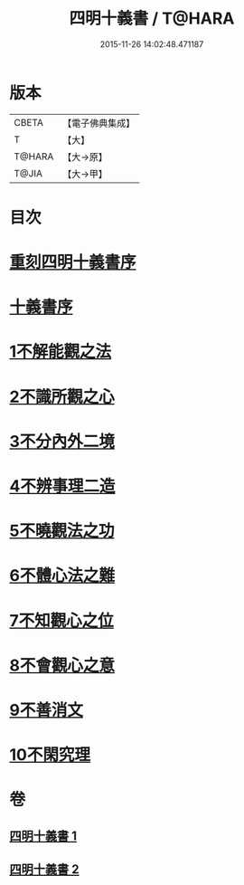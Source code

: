 #+TITLE: 四明十義書 / T@HARA
#+DATE: 2015-11-26 14:02:48.471187
* 版本
 |     CBETA|【電子佛典集成】|
 |         T|【大】     |
 |    T@HARA|【大→原】   |
 |     T@JIA|【大→甲】   |

* 目次
* [[file:KR6d0185_001.txt::001-0831a17][重刻四明十義書序]]
* [[file:KR6d0185_001.txt::0831b15][十義書序]]
* [[file:KR6d0185_001.txt::0832c11][1不解能觀之法]]
* [[file:KR6d0185_001.txt::0834b13][2不識所觀之心]]
* [[file:KR6d0185_001.txt::0836b25][3不分內外二境]]
* [[file:KR6d0185_001.txt::0841a12][4不辨事理二造]]
* [[file:KR6d0185_002.txt::002-0842b25][5不曉觀法之功]]
* [[file:KR6d0185_002.txt::0846a5][6不體心法之難]]
* [[file:KR6d0185_002.txt::0849b18][7不知觀心之位]]
* [[file:KR6d0185_002.txt::0850a18][8不會觀心之意]]
* [[file:KR6d0185_002.txt::0852b13][9不善消文]]
* [[file:KR6d0185_002.txt::0854b22][10不閑究理]]
* 卷
** [[file:KR6d0185_001.txt][四明十義書 1]]
** [[file:KR6d0185_002.txt][四明十義書 2]]
